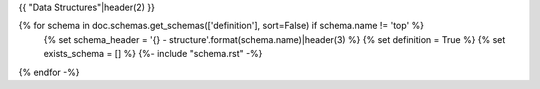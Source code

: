 {{ "Data Structures"|header(2) }}

{% for schema in doc.schemas.get_schemas(['definition'], sort=False) if schema.name != 'top' %}
    {% set schema_header = '{} - structure'.format(schema.name)|header(3) %}
    {% set definition = True %}
    {% set exists_schema = [] %}
    {%- include "schema.rst" -%}
{% endfor -%}
